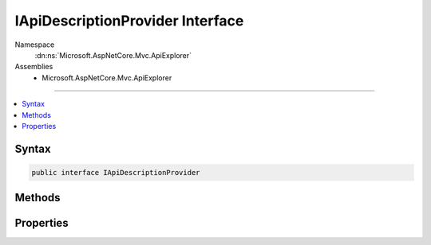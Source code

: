 

IApiDescriptionProvider Interface
=================================





Namespace
    :dn:ns:`Microsoft.AspNetCore.Mvc.ApiExplorer`
Assemblies
    * Microsoft.AspNetCore.Mvc.ApiExplorer

----

.. contents::
   :local:









Syntax
------

.. code-block:: csharp

    public interface IApiDescriptionProvider








.. dn:interface:: Microsoft.AspNetCore.Mvc.ApiExplorer.IApiDescriptionProvider
    :hidden:

.. dn:interface:: Microsoft.AspNetCore.Mvc.ApiExplorer.IApiDescriptionProvider

Methods
-------

.. dn:interface:: Microsoft.AspNetCore.Mvc.ApiExplorer.IApiDescriptionProvider
    :noindex:
    :hidden:

    
    .. dn:method:: Microsoft.AspNetCore.Mvc.ApiExplorer.IApiDescriptionProvider.OnProvidersExecuted(Microsoft.AspNetCore.Mvc.ApiExplorer.ApiDescriptionProviderContext)
    
        
    
        
        :type context: Microsoft.AspNetCore.Mvc.ApiExplorer.ApiDescriptionProviderContext
    
        
        .. code-block:: csharp
    
            void OnProvidersExecuted(ApiDescriptionProviderContext context)
    
    .. dn:method:: Microsoft.AspNetCore.Mvc.ApiExplorer.IApiDescriptionProvider.OnProvidersExecuting(Microsoft.AspNetCore.Mvc.ApiExplorer.ApiDescriptionProviderContext)
    
        
    
        
        :type context: Microsoft.AspNetCore.Mvc.ApiExplorer.ApiDescriptionProviderContext
    
        
        .. code-block:: csharp
    
            void OnProvidersExecuting(ApiDescriptionProviderContext context)
    

Properties
----------

.. dn:interface:: Microsoft.AspNetCore.Mvc.ApiExplorer.IApiDescriptionProvider
    :noindex:
    :hidden:

    
    .. dn:property:: Microsoft.AspNetCore.Mvc.ApiExplorer.IApiDescriptionProvider.Order
    
        
    
        
        Gets the order value for determining the order of execution of providers. Providers execute in
        ascending numeric value of the :dn:prop:`Microsoft.AspNetCore.Mvc.ApiExplorer.IApiDescriptionProvider.Order` property.
    
        
        :rtype: System.Int32
    
        
        .. code-block:: csharp
    
            int Order { get; }
    

